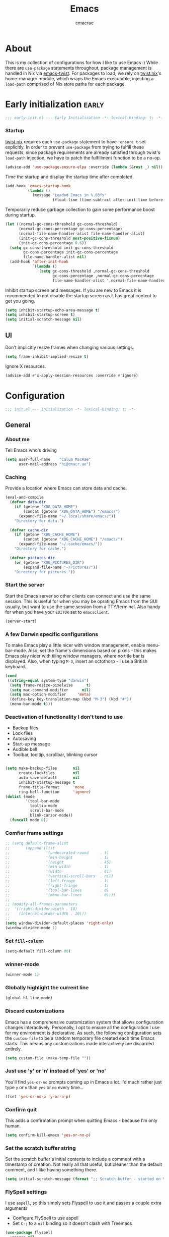#+title: Emacs
#+property: header-args:emacs-lisp :tangle yes
#+author: cmacrae
#+startup: overview
* About
This is my collection of configurations for how I like to use Emacs :)
While there are =use-package= statements throughout, package management is handled in Nix via [[https://github.com/emacs-twist][emacs-twist]].
For packages to load, we rely on [[https://github.com/emacs-twist/twist.nix][twist.nix]]'s home-manager module, which wraps the Emacs executable, injecting a =load-path= comprised of Nix store paths for each package.

* Early initialization :early:
#+begin_src emacs-lisp
;;; early-init.el --- Early Initialization -*- lexical-binding: t; -*-
#+end_src
*** Startup
[[https://github.com/emacs-twist/twist.nix][twist.nix]] requires each =use-package= statement to have =:ensure t= set explicitly. In order to prevent =use-package= from trying to fulfill these requests, since package requirements are already satisfied through twist's =load-path= injection, we have to patch the fulfillment function to be a no-op.
#+begin_src emacs-lisp :early:
(advice-add 'use-package-ensure-elpa :override (lambda (&rest _) nil))
#+end_src

Time the startup and display the startup time after completed.
#+begin_src emacs-lisp
(add-hook 'emacs-startup-hook
          (lambda ()
            (message "Loaded Emacs in %.03fs"
                     (float-time (time-subtract after-init-time before-init-time)))))
#+end_src

Temporarily reduce garbage collection to gain some performance boost during startup.
#+begin_src emacs-lisp
(let ((normal-gc-cons-threshold gc-cons-threshold)
      (normal-gc-cons-percentage gc-cons-percentage)
      (normal-file-name-handler-alist file-name-handler-alist)
      (init-gc-cons-threshold most-positive-fixnum)
      (init-gc-cons-percentage 0.6))
  (setq gc-cons-threshold init-gc-cons-threshold
        gc-cons-percentage init-gc-cons-percentage
        file-name-handler-alist nil)
  (add-hook 'after-init-hook
            `(lambda ()
               (setq gc-cons-threshold ,normal-gc-cons-threshold
                     gc-cons-percentage ,normal-gc-cons-percentage
                     file-name-handler-alist ',normal-file-name-handler-alist))))
#+end_src

Inhibit startup screen and messages. If you are new to Emacs it is recommended to not
disable the startup screen as it has great content to get you going.
#+begin_src emacs-lisp
(setq inhibit-startup-echo-area-message t)
(setq inhibit-startup-screen t)
(setq initial-scratch-message nil)
#+end_src

** UI
Don't implicitly resize frames when changing various settings.
#+begin_src emacs-lisp
(setq frame-inhibit-implied-resize t)
#+end_src

Ignore X resources.
#+begin_src emacs-lisp
(advice-add #'x-apply-session-resources :override #'ignore)
#+end_src

* Configuration
#+begin_src emacs-lisp
;;; init.el --- Initialization -*- lexical-binding: t; -*-
#+end_src
** General
*** About me
Tell Emacs who's driving
#+begin_src emacs-lisp
(setq user-full-name    "Calum MacRae"
      user-mail-address "hi@cmacr.ae")
#+end_src

*** Caching
Provide a location where Emacs can store data and cache.
#+begin_src emacs-lisp
(eval-and-compile
  (defvar data-dir
    (if (getenv "XDG_DATA_HOME")
        (concat (getenv "XDG_DATA_HOME") "/emacs/")
      (expand-file-name "~/.local/share/emacs/"))
    "Directory for data.")

  (defvar cache-dir
    (if (getenv "XDG_CACHE_HOME")
        (concat (getenv "XDG_CACHE_HOME") "/emacs/")
      (expand-file-name "~/.cache/emacs/"))
    "Directory for cache.")

  (defvar pictures-dir
    (or (getenv "XDG_PICTURES_DIR")
        (expand-file-name "~/Pictures/"))
    "Directory for pictures."))
#+end_src

*** Start the server
Start the Emacs server so other clients can connect and use the same session.
This is useful for when you may be oprating Emacs from the GUI usually, but want to use the same session from a TTY/terminal.
Also handy for when you have your ~EDITOR~ set to ~emacsclient~.
#+begin_src emacs-lisp
(server-start)
#+end_src

*** A few Darwin specific configurations
To make Emacs play a little nicer with window management, enable menu-bar-mode.
Also, set the frame's dimensions based on pixels - this makes Emacs play nicer with tiling
window managers, where no title bar is displayed.
Also, when typing =M-3=, insert an octothorp - I use a British keyboard.
#+begin_src emacs-lisp
(cond
 ((string-equal system-type "darwin")
  (setq frame-resize-pixelwise      t)
  (setq mac-command-modifier      nil)
  (setq mac-option-modifier     'meta)
  (define-key key-translation-map (kbd "M-3") (kbd "#"))
  (menu-bar-mode t)))
#+end_src

*** Deactivation of functionality I don't tend to use
- Backup files
- Lock files
- Autosaving
- Start-up message
- Audible bell
- Toolbar, tooltip, scrollbar, blinking cursor
#+begin_src emacs-lisp

(setq make-backup-files       nil
      create-lockfiles        nil
      auto-save-default       nil
      inhibit-startup-message t
      frame-title-format      'none
      ring-bell-function      'ignore)
(dolist (mode
         '(tool-bar-mode
           tooltip-mode
           scroll-bar-mode
           blink-cursor-mode))
  (funcall mode 0))
#+end_src

*** Comfier frame settings
#+begin_src emacs-lisp
;; (setq default-frame-alist
;;       (append (list
;;                '(undecorated-round     . t)
;;                '(min-height            . 1)
;;                '(height                . 45)
;;                '(min-width             . 1)
;;                '(width                 . 81)
;;                '(vertical-scroll-bars  . nil)
;;                '(left-fringe           . 1)
;;                '(right-fringe          . 1)
;;                '(tool-bar-lines        . 0)
;;                '(menu-bar-lines        . 0))))
;; 
;; (modify-all-frames-parameters
;;  '((right-divider-width . 10)
;;    (internal-border-width . 20)))
;; 
(setq window-divider-default-places 'right-only)
(window-divider-mode 1)
#+end_src

*** Set =fill-column=
#+begin_src emacs-lisp
(setq-default fill-column 80)
#+end_src

*** winner-mode
#+begin_src emacs-lisp
(winner-mode 1)
#+end_src

*** Globally highlight the current line
#+begin_src emacs-lisp
(global-hl-line-mode)
#+end_src

*** Discard customizations
Emacs has a comprehensive customization system that allows configuration changes interactively.
Personally, I opt to ensure all the configuration I use for my environment is declarative.
As such, the following configuration sets the ~custom-file~ to be a random temporary file created each time Emacs starts.
This means any customizations made interactively are discarded entirely.
#+begin_src emacs-lisp
(setq custom-file (make-temp-file ""))
#+end_src

*** Just use 'y' or 'n' instead of 'yes' or 'no'
You'll find =yes-or-no= prompts coming up in Emacs a lot.
I'd much rather just type =y= or =n= than =yes= or =no= every time...
#+begin_src emacs-lisp
(fset 'yes-or-no-p 'y-or-n-p)
#+end_src

*** Confirm quit
This adds a confirmation prompt when quitting Emacs - because I'm only human.
#+begin_src emacs-lisp
(setq confirm-kill-emacs 'yes-or-no-p)
#+end_src

*** Set the scratch buffer string
Set the scratch buffer's initial contents to include a comment with a timestamp of creation.
Not really all that useful, but cleaner than the default comment, and I like having something there.
#+begin_src emacs-lisp
(setq initial-scratch-message (format ";; Scratch buffer - started on %s\n\n" (current-time-string)))
#+end_src

*** FlySpell settings
I use =aspell=, so this simply sets [[https://www.emacswiki.org/emacs/FlySpell][Flyspell]] to use it and passes a couple extra arguments
- Configure FlySpell to use aspell
- Set =C-;= to a =nil= binding so it doesn't clash with Treemacs
#+begin_src emacs-lisp
(use-package flyspell
  :ensure nil
  :after use-package
  :bind
  (:map flyspell-mode-map ("C-;" . nil))
  :init
  (setq ispell-program-name "aspell"
        ispell-extra-args   '("--sug-mode=ultra" "--lang=en_GB")))
#+end_src

** Core
Packages that build the foundation of my configuration.
Mostly my preference for Emacs' completion system/interface, modal editing, project/workspace management, etc.

*** Vertico
Consistent, minimalistic completion UI
#+begin_src emacs-lisp
(use-package vertico
  :ensure t
  :hook (after-init . vertico-mode)
  :custom
  (vertico-resize t))

;; (use-package vertico-posframe
;;   :ensure t
;;   :hook
;;   (vertico-mode . (lambda () (vertico-posframe-mode 1)))
;;   :custom
;;   (vertico-posframe-poshandler #'posframe-poshandler-point-frame-center))
#+end_src

*** savehist
Persist completion history
#+begin_src emacs-lisp
(use-package savehist-mode
  :ensure nil
  :hook (after-init . savehist-mode))
#+end_src

*** orderless
Intuitive completion style for candidates based on space separated patterns
#+begin_src emacs-lisp
(use-package orderless
  :ensure t
  :custom
  (completion-styles '(orderless))
  (completion-category-defaults nil)
  (completion-category-overrides '((file (styles partial-completion)))))
#+end_src

*** marginalia
Annotations for minibuffer candidates
#+begin_src emacs-lisp
(use-package marginalia
  :ensure t
  :hook (after-init . marginalia-mode)
  :custom
  (marginalia-annotators '(marginalia-annotators-heavy marginalia-annotators-light nil)))
#+end_src

*** Embark
Act on targets, sort of like a right-click menu
#+begin_src emacs-lisp
(use-package embark
  :ensure t
  :after marginalia
  :bind
  (("C-," . embark-act))

  :config
  (defvar-keymap embark-password-store-actions
    :doc "Keymap for actions for password-store."
    :parent embark-general-map
    "c" #'password-store-copy
    "f" #'password-store-copy-field
    "i" #'password-store-insert
    "I" #'password-store-generate
    "r" #'password-store-rename
    "e" #'password-store-edit
    "k" #'password-store-remove
    "U" #'password-store-url)

  (add-to-list 'embark-keymap-alist '(password-store . embark-password-store-actions))
  (add-to-list 'marginalia-prompt-categories '("Password entry" . password-store))

  :init
  (setq prefix-help-command #'embark-prefix-help-command))

(use-package embark-consult :ensure t)
#+end_src

*** Consult
Practical completion
#+begin_src emacs-lisp
(use-package consult
  :ensure t
  :bind (("C-s"   . consult-line)
         ("C-c h" . consult-history)
         ("C-c m" . consult-mode-command)
         ("C-c k" . consult-kmacro)

         ("C-x M-:" . consult-complex-command)
         ("C-x b"   . consult-buffer)
         ("C-x 4 b" . consult-buffer-other-window)
         ("C-x 5 b" . consult-buffer-other-frame)
         ("C-x r b" . consult-bookmark)
         ("C-x p b" . consult-project-buffer)

         ("M-#" . consult-register-load)
         ("M-'" . consult-register-store)
         ("C-M-#" . consult-register)

         ("M-y" . consult-yank-pop)
         ("<help> a" . consult-apropos)

         ("M-g e" . consult-compile-error)
         ("M-g f" . consult-flycheck)
         ("M-g g" . consult-goto-line)
         ("M-g M-g" . consult-goto-line)
         ("M-g o" . consult-outline)
         ("M-g m" . consult-mark)
         ("M-g k" . consult-global-mark)
         ("M-g i" . consult-imenu)
         ("M-g I" . consult-imenu-multi)

         ("M-s d" . consult-find)
         ("M-s D" . consult-locate)
         ("M-s g" . consult-grep)
         ("M-s G" . consult-git-grep)
         ("M-s r" . consult-ripgrep)
         ("M-s L" . consult-line-multi)
         ("M-s m" . consult-multi-occur)
         ("M-s k" . consult-keep-lines)
         ("M-s u" . consult-focus-lines)

         ("M-s e" . consult-isearch-history)
         :map isearch-mode-map
         ("M-e" . consult-isearch-history)
         ("M-s e" . consult-isearch-history)
         ("M-s l" . consult-line)
         ("M-s L" . consult-line-multi)

         :map minibuffer-local-map
         ("M-s" . consult-history)
         ("M-r" . consult-history))

  ;; Enable automatic preview at point in the *Completions* buffer.
  :hook (completion-list-mode . consult-preview-at-point-mode)

  :init

  ;; Optionally configure the register formatting. This improves the register
  ;; preview for `consult-register', `consult-register-load',
  ;; `consult-register-store' and the Emacs built-ins.
  (setq register-preview-delay 0.5
        register-preview-function #'consult-register-format)

  ;; Add thin lines, sorting and hide the mode line of the register preview window.
  (advice-add #'register-preview :override #'consult-register-window)

  ;; Use Consult to select xref locations with preview
  (setq xref-show-xrefs-function #'consult-xref
        xref-show-definitions-function #'consult-xref)

  :config

  (consult-customize
   consult-theme
   consult-ripgrep consult-git-grep consult-grep
   consult-bookmark consult-recent-file consult-xref
   consult--source-bookmark consult--source-recent-file
   consult--source-project-recent-file
   :preview-key '(:debounce 0.2 any))

  (setq consult-narrow-key "<") ;; (kbd "C-+")

  (autoload 'projectile-project-root "projectile")
  (setq consult-project-function (lambda (_) (projectile-project-root))))
#+end_src

*** corfu
In-buffer completion with pop-ups
#+begin_src emacs-lisp
(use-package corfu
  :ensure t
  :custom
  (corfu-auto t)
  :hook
  (after-init . global-corfu-mode))
#+end_src

*** cape
Completion-at-point extensions
#+begin_src emacs-lisp
(use-package cape
  :ensure t
  :after corfu
  :config
  (add-to-list 'completion-at-point-functions #'cape-dabbrev)
  (add-to-list 'completion-at-point-functions #'cape-file))
#+end_src

*** TODO Meow
Powrful, elegant, simplistic modal editing framework.
Primarily I use Colemak-DH, but also need to use Qwerty when I just have the laptop keyboard.
#+begin_src emacs-lisp :DISABLED:
;;(use-package meow
;;  :ensure t
;;  :hook (after-init . (lambda ()
;;                        (meow-setup-qwerty)
;;                        (meow-global-mode 1)))
;;  :preface
;;  ;; Set-up for Qwerty
;;  (defun meow-setup-qwerty ()
;;    (setq meow-cheatsheet-layout meow-cheatsheet-layout-qwerty)
;;    (meow-motion-overwrite-define-key
;;     '("j" . meow-next)
;;     '("k" . meow-prev)
;;     '("<escape>" . ignore))
;;    (meow-leader-define-key
;;     ;; SPC j/k will run the original command in MOTION state.
;;     '("j" . "H-j")
;;     '("k" . "H-k")
;;     ;; Use SPC (0-9) for digit arguments.
;;     '("1" . meow-digit-argument)
;;     '("2" . meow-digit-argument)
;;     '("3" . meow-digit-argument)
;;     '("4" . meow-digit-argument)
;;     '("5" . meow-digit-argument)
;;     '("6" . meow-digit-argument)
;;     '("7" . meow-digit-argument)
;;     '("8" . meow-digit-argument)
;;     '("9" . meow-digit-argument)
;;     '("0" . meow-digit-argument)
;;     '("/" . meow-keypad-describe-key)
;;     '("?" . meow-cheatsheet))
;;    (meow-normal-define-key
;;     '("0" . meow-expand-0)
;;     '("9" . meow-expand-9)
;;     '("8" . meow-expand-8)
;;     '("7" . meow-expand-7)
;;     '("6" . meow-expand-6)
;;     '("5" . meow-expand-5)
;;     '("4" . meow-expand-4)
;;     '("3" . meow-expand-3)
;;     '("2" . meow-expand-2)
;;     '("1" . meow-expand-1)
;;     '("-" . negative-argument)
;;     '(";" . meow-reverse)
;;     '("," . meow-inner-of-thing)
;;     '("." . meow-bounds-of-thing)
;;     '("[" . meow-beginning-of-thing)
;;     '("]" . meow-end-of-thing)
;;     '("a" . meow-append)
;;     '("A" . meow-open-below)
;;     '("b" . meow-back-word)
;;     '("B" . meow-back-symbol)
;;     '("c" . meow-change)
;;     '("d" . meow-delete)
;;     '("D" . meow-backward-delete)
;;     '("e" . meow-next-word)
;;     '("E" . meow-next-symbol)
;;     '("f" . meow-find)
;;     '("g" . meow-cancel-selection)
;;     '("G" . meow-grab)
;;     '("h" . meow-left)
;;     '("H" . meow-left-expand)
;;     '("i" . meow-insert)
;;     '("I" . meow-open-above)
;;     '("j" . meow-next)
;;     '("J" . meow-next-expand)
;;     '("k" . meow-prev)
;;     '("K" . meow-prev-expand)
;;     '("l" . meow-right)
;;     '("L" . meow-right-expand)
;;     '("m" . meow-join)
;;     '("n" . meow-search)
;;     '("o" . meow-block)
;;     '("O" . meow-to-block)
;;     '("p" . meow-yank)
;;     '("q" . meow-quit)
;;     '("Q" . meow-goto-line)
;;     '("r" . meow-replace)
;;     '("R" . meow-swap-grab)
;;     '("s" . meow-kill)
;;     '("t" . meow-till)
;;     '("u" . meow-undo)
;;     '("U" . meow-undo-in-selection)
;;     '("v" . meow-visit)
;;     '("w" . meow-mark-word)
;;     '("W" . meow-mark-symbol)
;;     '("x" . meow-line)
;;     '("X" . meow-goto-line)
;;     '("y" . meow-save)
;;     '("Y" . meow-sync-grab)
;;     '("z" . meow-pop-selection)
;;     '("'" . repeat)
;;     '("<escape>" . ignore)))
;;  
;;  ;; Setup for Colemak-DH
;;  (defun meow-setup-colemak ()
;;    (setq meow-cheatsheet-layout meow-cheatsheet-layout-colemak-dh)
;;    (meow-motion-overwrite-define-key
;;     ;; Use e to move up, n to move down.
;;     ;; Since special modes usually use n to move down, we only overwrite e here.
;;     '("e" . meow-prev)
;;     '("<escape>" . ignore))
;;    (meow-leader-define-key
;;     '("?" . meow-cheatsheet)
;;     ;; To execute the originally e in MOTION state, use SPC e.
;;     '("e" . "H-e")
;;     '("1" . meow-digit-argument)
;;     '("2" . meow-digit-argument)
;;     '("3" . meow-digit-argument)
;;     '("4" . meow-digit-argument)
;;     '("5" . meow-digit-argument)
;;     '("6" . meow-digit-argument)
;;     '("7" . meow-digit-argument)
;;     '("8" . meow-digit-argument)
;;     '("9" . meow-digit-argument)
;;     '("0" . meow-digit-argument))
;;    (meow-normal-define-key
;;     '("0" . meow-expand-0)
;;     '("1" . meow-expand-1)
;;     '("2" . meow-expand-2)
;;     '("3" . meow-expand-3)
;;     '("4" . meow-expand-4)
;;     '("5" . meow-expand-5)
;;     '("6" . meow-expand-6)
;;     '("7" . meow-expand-7)
;;     '("8" . meow-expand-8)
;;     '("9" . meow-expand-9)
;;     '("-" . negative-argument)
;;     '(";" . meow-reverse)
;;     '("," . meow-inner-of-thing)
;;     '("." . meow-bounds-of-thing)
;;     '("[" . meow-beginning-of-thing)
;;     '("]" . meow-end-of-thing)
;;     '("/" . meow-visit)
;;     '("a" . meow-append)
;;     '("A" . meow-open-below)
;;     '("b" . meow-back-word)
;;     '("B" . meow-back-symbol)
;;     '("c" . meow-change)
;;     '("e" . meow-prev)
;;     '("E" . meow-prev-expand)
;;     '("f" . meow-find)
;;     '("g" . meow-cancel-selection)
;;     '("G" . meow-grab)
;;     '("h" . meow-left)
;;     '("H" . meow-left-expand)
;;     '("i" . meow-right)
;;     '("I" . meow-right-expand)
;;     '("j" . meow-join)
;;     '("k" . meow-kill)
;;     '("l" . meow-line)
;;     '("L" . meow-goto-line)
;;     '("m" . meow-mark-word)
;;     '("M" . meow-mark-symbol)
;;     '("n" . meow-next)
;;     '("N" . meow-next-expand)
;;     '("o" . meow-block)
;;     '("O" . meow-to-block)
;;     '("p" . meow-yank)
;;     '("q" . meow-quit)
;;     '("r" . meow-replace)
;;     '("s" . meow-insert)
;;     '("S" . meow-open-above)
;;     '("t" . meow-till)
;;     '("u" . meow-undo)
;;     '("U" . meow-undo-in-selection)
;;     '("v" . meow-search)
;;     '("w" . meow-next-word)
;;     '("W" . meow-next-symbol)
;;     '("x" . meow-delete)
;;     '("X" . meow-backward-delete)
;;     '("y" . meow-save)
;;     '("z" . meow-pop-selection)
;;     '("'" . repeat)
;;     '("<escape>" . ignore)))
;;
;;  :config
;;  (defun meow-switch-layouts ()
;;    "Switch between QWERTY and Colemak-DH layouts for Meow."
;;    (interactive)
;;    (if (eq meow-cheatsheet-layout meow-cheatsheet-layout-qwerty)
;;        (progn
;;          (meow-setup-colemak)
;;          (message "Activated Colemak-DH layout"))
;;      (meow-setup-qwerty)
;;      (message "Activated Qwerty layout"))))
#+end_src

*** Evil
Vim emulation in Emacs. Because: yes, you can have the best of both worlds!
Below you'll find various extensions to my Evil layer that generally improve the quality of life.
#+begin_src emacs-lisp
(use-package evil
  :ensure t
  :init
  (setq evil-want-C-u-scroll t)
  (setq evil-want-keybinding nil)
  :hook (after-init . evil-mode)
  :custom (evil-respect-visual-line-mode t))

(use-package evil-easymotion
  :ensure t
  :after evil
  :config
  (evilem-default-keybindings "SPC"))
#+end_src

**** Evil Colemak Basics
For using the Colemak-DH layout with Evil bindings.
#+begin_src emacs-lisp
(use-package evil-colemak-basics
  :ensure t
  :after (evil evil-snipe evil-collection)
  :custom
  (evil-colemak-basics-layout-mod 'mod-dh)
  (evil-colemak-basics-char-jump-commands 'evil-snipe)
  :commands global-evil-colemak-basics-mode)
#+end_src

**** Evil Collection
A collection of Evil bindings, for the parts of Emacs that Evil does not cover properly by default
#+begin_SRC emacs-lisp
(use-package evil-collection
  :ensure t
  :after evil
  :custom
  (evil-collection-outline-bind-tab-p t)
  (forge-add-default-bindings nil)
  :hook (evil-mode . evil-collection-init))
#+end_src

**** Commentary
Easily comment lines/blocks. Emulates commentary.vim
#+begin_src emacs-lisp
(use-package evil-commentary
  :ensure t
  :after evil
  :hook (evil-mode . evil-commentary-mode))
#+end_src

**** Snipe
2-char searching with f, F, t, T operators. Like seek.vim/sneak.vim
#+begin_SRC emacs-lisp
(use-package evil-snipe
  :ensure t
  :after evil
  :hook
  (evil-mode . evil-snipe-mode)
  (evil-snipe-mode . evil-snipe-override-mode))
#+end_src

**** multiedit
Multiple cursors for evil-mode, based on iedit
#+begin_src emacs-lisp
(use-package evil-multiedit
  :ensure t
  :after evil
  :hook (evil-mode . evil-multiedit-default-keybinds)
  :config
  (evil-ex-define-cmd "ie[dit]" 'evil-multiedit-ex-match))
#+end_src

**** surround
Easily surround things. Emulates surround.vim
#+begin_src emacs-lisp
(use-package evil-surround
  :ensure t
  :after evil
  :hook (evil-mode . global-evil-surround-mode))
#+end_src

**** Lion
Align operators (gl & gL), emulating lion.vim
#+begin_src emacs-lisp
(use-package evil-lion
  :ensure t
  :after evil
  :hook (evil-mode . evil-lion-mode))
#+end_src

**** Goggles
Visual hints when performing Evil operations (dd, yy, cw, p, etc.)
#+begin_src emacs-lisp
(use-package evil-goggles
  :ensure t
  :after evil
  :hook (evil-mode . evil-goggles-mode)
  :config (evil-goggles-use-diff-faces))
#+end_src

*** Projectile
Project management based on version control repositories.
This makes hopping around and between various projects really easy.
Not only that, but it allows project-wide actions. Like killing all buffers for a project, performing a project-wide find-and-replace, or a grep, etc.
#+begin_src emacs-lisp
(use-package projectile
  :ensure t
  :hook
  (after-init . projectile-mode)
  :custom
  (projectile-completion-system 'auto)
  (projectile-switch-project-action 'treemacs-add-and-display-current-project-exclusively)
  :bind
  (:map projectile-mode-map
          ("C-x p p" . projectile-persp-switch-project)))
#+end_src

*** perspective
Workspaces! Indespensible if you work on a lot of projects. Perspective is like workspaces (virtual desktops) for Emacs. It’s a means of namespacing a group of tangible buffers. When combined with Projectile, this becomes a really nice combination as projects then seemlessly translate to workspaces.

#+begin_src emacs-lisp
(use-package perspective
  :ensure t
  :hook (after-init . persp-mode)
  :custom
  (persp-show-modestring nil)
  (persp-suppress-no-prefix-key-warning t))

(use-package persp-projectile
  :ensure t
  :after perspective)
#+end_src

*** Flycheck
Have Flycheck turned on for everything - checking stuff is always good!
#+begin_src emacs-lisp
(use-package flycheck
  :ensure t
  :after envrc
  :hook (after-init . global-flycheck-mode))
#+end_src

*** hydra
Great package to tie tangible actions together into convenient keybinding landscapes.

General hydras:
- Zoom: increase/decrease current buffer text size
- Perspective: common bindings useful for perspective

#+begin_src emacs-lisp
(use-package hydra
  :ensure t
  :bind
  ("C-x z" . hydra-zoom/body)
  ("C-x x" . hydra-persp/body)

  :config

  (defhydra hydra-zoom ()
    "Zoom"
    ("i" text-scale-increase "In")
    ("o" text-scale-decrease "Out")
    ("q" nil "Quit" :color blue))

  (defhydra hydra-persp (:columns 4 :color blue)
    "Perspective"
    ("a" persp-add-buffer "Add Buffer")
    ("i" persp-import "Import")
    ("c" persp-kill "Close")
    ("n" persp-next "Next")
    ("p" persp-prev "Prev")
    ("k" persp-remove-buffer "Kill Buffer")
    ("r" persp-rename "Rename")
    ("A" persp-set-buffer "Set Buffer")
    ("s" persp-switch "Switch")
    ("C-x" persp-switch-last "Switch Last")
    ("b" persp-switch-to-buffer "Switch to Buffer")
    ("P" projectile-persp-switch-project "Switch Project")
    ("q" nil "Quit")))
#+end_src

*** vterm
#+begin_src emacs-lisp
(use-package vterm
  :ensure t
  :after evil
  :hook
  (vterm-mode . (lambda ()
                  (setq-local evil-insert-state-cursor 'hbar)
                  (evil-insert-state)))
  :config
  (define-key vterm-mode-map [return]                      #'vterm-send-return)
  (setq vterm-keymap-exceptions nil)
  (evil-define-key 'insert vterm-mode-map (kbd "C-e")      #'vterm--self-insert)
  (evil-define-key 'insert vterm-mode-map (kbd "C-f")      #'vterm--self-insert)
  (evil-define-key 'insert vterm-mode-map (kbd "C-a")      #'vterm--self-insert)
  (evil-define-key 'insert vterm-mode-map (kbd "C-v")      #'vterm--self-insert)
  (evil-define-key 'insert vterm-mode-map (kbd "C-b")      #'vterm--self-insert)
  (evil-define-key 'insert vterm-mode-map (kbd "C-w")      #'vterm--self-insert)
  (evil-define-key 'insert vterm-mode-map (kbd "C-u")      #'vterm--self-insert)
  (evil-define-key 'insert vterm-mode-map (kbd "C-d")      #'vterm--self-insert)
  (evil-define-key 'insert vterm-mode-map (kbd "C-n")      #'vterm--self-insert)
  (evil-define-key 'insert vterm-mode-map (kbd "C-m")      #'vterm--self-insert)
  (evil-define-key 'insert vterm-mode-map (kbd "C-p")      #'vterm--self-insert)
  (evil-define-key 'insert vterm-mode-map (kbd "C-j")      #'vterm--self-insert)
  (evil-define-key 'insert vterm-mode-map (kbd "C-k")      #'vterm--self-insert)
  (evil-define-key 'insert vterm-mode-map (kbd "C-r")      #'vterm--self-insert)
  (evil-define-key 'insert vterm-mode-map (kbd "C-t")      #'vterm--self-insert)
  (evil-define-key 'insert vterm-mode-map (kbd "C-g")      #'vterm--self-insert)
  (evil-define-key 'insert vterm-mode-map (kbd "C-c")      #'vterm--self-insert)
  (evil-define-key 'insert vterm-mode-map (kbd "C-SPC")    #'vterm--self-insert)
  (evil-define-key 'insert vterm-mode-map (kbd "C-y")      #'vterm--self-insert)
  (evil-define-key 'normal vterm-mode-map (kbd "C-d")      #'vterm--self-insert)
  (evil-define-key 'normal vterm-mode-map (kbd "p")        #'vterm-yank)
  (evil-define-key 'normal vterm-mode-map (kbd "i")        #'evil-insert-resume)
  (evil-define-key 'normal vterm-mode-map (kbd "o")        #'evil-insert-resume)
  (evil-define-key 'normal vterm-mode-map (kbd "<return>") #'evil-insert-resume)

  :custom
  (vterm-ignore-blink-cursor t))


(use-package multi-vterm
  :ensure t
  :bind
  ("C-x p t" . multi-vterm-project))
#+end_src

*** Treemacs
Sidebar filebrowser, very handy.

#+begin_src emacs-lisp
(use-package treemacs
  :ensure t
  :bind ("C-;" . #'treemacs-select-window)
  :custom
  (treemacs-collapse-dirs                   1)
  (treemacs-deferred-git-apply-delay        0.5)
  (treemacs-directory-name-transformer      #'identity)
  (treemacs-display-in-side-window          t)
  (treemacs-eldoc-display                   'simple)
  (treemacs-file-event-delay                2000)
  (treemacs-file-extension-regex            treemacs-last-period-regex-value)
  (treemacs-file-follow-delay               0.2)
  (treemacs-file-name-transformer           #'identity)
  (treemacs-follow-after-init               t)
  (treemacs-expand-after-init               t)
  (treemacs-find-workspace-method           'find-for-file-or-pick-first)
  (treemacs-git-command-pipe                "")
  (treemacs-goto-tag-strategy               'refetch-index)
  (treemacs-header-scroll-indicators        '(nil . "^^^^^^"))
  (treemacs-hide-dot-git-directory          t)
  (treemacs-indentation                     2)
  (treemacs-indentation-string              " ")
  (treemacs-is-never-other-window           nil)
  (treemacs-max-git-entries                 5000)
  (treemacs-missing-project-action          'ask)
  (treemacs-move-forward-on-expand          nil)
  (treemacs-no-png-images                   nil)
  (treemacs-no-delete-other-windows         t)
  (treemacs-project-follow-cleanup          nil)
  (treemacs-persist-file                    (expand-file-name ".cache/treemacs-persist" user-emacs-directory))
  (treemacs-position                        'left)
  (treemacs-read-string-input               'from-child-frame)
  (treemacs-recenter-distance               0.1)
  (treemacs-recenter-after-file-follow      nil)
  (treemacs-recenter-after-tag-follow       nil)
  (treemacs-recenter-after-project-jump     'always)
  (treemacs-recenter-after-project-expand   'on-distance)
  (treemacs-litter-directories              '("/result"))
  (treemacs-project-follow-into-home        nil)
  (treemacs-show-cursor                     nil)
  (treemacs-show-hidden-files               nil)
  (treemacs-silent-filewatch                nil)
  (treemacs-silent-refresh                  nil)
  (treemacs-sorting                         'alphabetic-asc)
  (treemacs-select-when-already-in-treemacs 'move-back)
  (treemacs-space-between-root-nodes        t)
  (treemacs-tag-follow-cleanup              t)
  (treemacs-tag-follow-delay                1.5)
  (treemacs-text-scale                      nil)
  (treemacs-user-mode-line-format           'none)
  (treemacs-user-header-line-format         nil)
  (treemacs-wide-toggle-width               70)
  (treemacs-width                           35)
  (treemacs-width-increment                 1)
  (treemacs-width-is-initially-locked       t)
  (treemacs-workspace-switch-cleanup        nil)
  (treemacs-follow-mode                     t)
  (treemacs-filewatch-mode                  t)
  (treemacs-git-commit-diff-mode            t)
  (treemacs-hide-gitignored-files-mode      nil)
  (treemacs-fringe-indicator-mode           nil)
  :bind
  (:map global-map
        ("C-;"       . treemacs-select-window)
        ("C-x t 1"   . treemacs-delete-other-windows)
        ("C-x t t"   . treemacs)
        ("C-x t d"   . treemacs-select-directory)
        ("C-x t B"   . treemacs-bookmark)
        ("C-x t C-t" . treemacs-find-file)
        ("C-x t M-t" . treemacs-find-tag)))

;; (use-package treemacs-projectile
;;   :ensure t
;;   :after (treemacs projectile))

;; (use-package treemacs-icons-dired
;;   :ensure t
;;   :hook (dired-mode . treemacs-icons-dired-enable-once)
;;   :ensure t)
;; 
;; (use-package treemacs-magit
;;   :ensure t
;;   :after (treemacs magit))

(use-package treemacs-all-the-icons
  :ensure t
  :after
  (treemacs all-the-icons)
  :config
  (treemacs-load-theme "all-the-icons"))

(use-package treemacs-perspective
  :ensure t
  :after (treemacs perspective)
  :custom
  (treemacs-set-scope-type 'Perspectives))
#+end_src

*** password-store
I use [[https://www.passwordstore.org/][pass]] as my password manager, which comes with its own functions for Emacs
#+begin_src emacs-lisp
(use-package password-store
  :ensure t
  ;; :demand t
  :bind
  ("C-x M-p" . password-store-copy)
  :custom
  (auth-sources '(password-store)))
#+end_src

*** Magit
The one true Git porcelain!
Truly a joy to use - I wouldn't be the Git wizard I can be without it.

#+begin_src emacs-lisp
(use-package magit
  :ensure t
  :bind ("C-c m" . magit-status))

(use-package forge
  :ensure t
  :after magit
  :custom
  (forge-topic-list-limit '(30 . -1))
  :config
  (defun cm/forge-post-submit-callback-browse-pr (value _headers _status _req)
    (when t
      (when-let ((url (alist-get 'html_url value)))
        (browse-url url))))

  ;; TODO: this appears to have been deprecated, figure out how we can add this back
  ;; (magit-add-section-hook 'magit-status-sections-hook 'forge-insert-authored-pullreqs 'forge-insert-pullreqs 'replace)
  (add-hook 'forge-post-submit-callback-hook 'cm/forge-post-submit-callback-browse-pr))
#+end_src

** Auxiliary
Packages that are not essential to my configuration, but enhance the quality of life greatly

*** org-mode
Various pieces of configuration for the mighty org-mode.
- org-modern brings a bit of style.
- org-appear toggles visibility of hidden elements when entering/leaving said element.
#+begin_src emacs-lisp
(use-package org
  :hook (org-mode . visual-line-mode)
  :custom
  (org-src-fontify-natively            t)
  (org-fontify-quote-and-verse-blocks  t)
  (org-src-tab-acts-natively           t)
  (org-edit-src-content-indentation    0)
  (org-src-preserve-indentation        t))

(use-package org-modern
  :ensure t
  :hook (org-mode . org-modern-mode)
  :custom
  (org-auto-align-tags                 nil)
  (org-tags-column                     0)
  (org-catch-invisible-edits           'show-and-error)
  (org-special-ctrl-a/e                t)
  (org-insert-heading-respect-content  t)
  (org-hide-emphasis-markers           t)
  (org-pretty-entities                 t)
  (org-ellipsis                        "…"))

(use-package org-appear
  :ensure t
  :hook (org-mode . org-appear-mode))
#+end_src

*** hl-todo
NOTE/TODO/FIXME highlighting in comments
#+begin_src emacs-lisp
(use-package hl-todo
  :ensure t
  :hook
  (after-init . global-hl-todo-mode)
  (yaml-mode  . hl-todo-mode))
#+end_src

*** git-link
Quickly yank a Git forge link for the current file/line.
Useful for when collaborating and you want to share what you're looking at.
#+begin_src emacs-lisp
(use-package git-link
  :ensure t
  :bind
  ("C-c g l" . git-link))
#+end_src

*** ace-window
Jump around Emacs windows & frames using character prefixes.
Prefixes are set based on the currently active keyboard layout.
#+begin_src emacs-lisp
(use-package ace-window
  :ensure t
  :bind ("M-o" . hydra-window/body)
  :custom
  (aw-dispatch-always t)
  :defines hydra-window/keymap
  :functions set-aw-keys-and-hydra
  :hook
  (after-init . set-aw-keys-and-hydra)
  (global-evil-colemak-basics-mode . set-aw-keys-and-hydra)
  :config
  (defun set-aw-keys-and-hydra ()
    (setq aw-keys (if global-evil-colemak-basics-mode
                      '(?a ?r ?s ?t ?g ?m ?n ?e ?i ?o)
                    '(?a ?s ?d ?f ?g ?h ?j ?k ?l ?\;)))
    (eval `(defhydra hydra-window (:color blue)
      "window"
      ,@(if global-evil-colemak-basics-mode
            '(("m" windmove-left "left")
              ("n" windmove-down "down")
              ("e" windmove-up "up")
              ("i" windmove-right "right"))
          '(("h" windmove-left "left")
            ("j" windmove-down "down")
            ("k" windmove-up "up")
            ("l" windmove-right "right")))
      ("a" ace-window "ace")
      ("s" (lambda () (interactive) (ace-window 4)) "swap")
      ("d" (lambda () (interactive) (ace-window 16)) "delete")
      ("q" nil "quit" :color blue)))))
#+end_src

*** expand-region
Select regions by semantic units. Really handy for selecting regions of data - just repeat keypress to expand selection further.
#+begin_src emacs-lisp
(use-package expand-region
  :ensure t
  :bind ("C-=" . er/expand-region))
#+end_src

*** golden-ratio
Automatic resizing of windows to the golden ratio 
#+begin_src emacs-lisp
(use-package golden-ratio
  :ensure t
  :hook
  (after-init . golden-ratio-mode)
  :custom
  (golden-ratio-auto-scale t))
#+end_src

** Appearance
*** Theme
Currently, I'm enjoying doom-one :)
#+begin_src emacs-lisp
(use-package doom-themes
  :ensure t
  :hook
  (after-init . (lambda () (load-theme 'doom-one :no-confirm))))
#+end_src

*** spacious-padding
Make things a little comfier
#+begin_src emacs-lisp
(use-package spacious-padding
  :ensure t
  :hook (after-init . spacious-padding-mode)
  :custom
  (spacious-padding-widths
   '( :internal-border-width 15
      :header-line-width     4
      :mode-line-width       6
      :tab-width             4
      :right-divider-width   30
      :scroll-bar-width      8)))
#+end_src

*** all-the-icons
This places little glyphs around to better convey some things where text may be a bit cluttered. That, and it makes things look nice! We’re visual creatures, after-all.
#+begin_src emacs-lisp
(use-package all-the-icons :ensure t)

(use-package all-the-icons-dired
  :ensure t
  :hook
  (dired-mode . all-the-icons-dired-mode))
#+end_src

*** ns-auto-titlebar
Automatically sets the titlebar colour on macOS to match the theme
#+begin_src emacs-lisp
(use-package ns-auto-titlebar
  :ensure t
  :if (eq system-type 'darwin)
  :hook (after-init . ns-auto-titlebar-mode))
#+end_src

** Language Support
All packages and configurations that enhance working with various programming/configuration/expression languages.

*** envrc | inheritenv
Support for ~direnv~, which operates buffer-locally.
#+begin_src emacs-lisp
(use-package envrc
  :ensure t
  :if (executable-find "direnv")
  :hook (after-init . envrc-global-mode))

(use-package inheritenv :ensure t :demand t)
#+end_src

*** eglot
Language Server Protocol integration
#+begin_src emacs-lisp
(use-package eglot
  :after inheritenv
  :hook
  (prog-mode . eglot-ensure)
  (prog-mode . (lambda () (add-hook 'before-save-hook 'eglot-format nil t)))
  :custom
  (eglot-autoshutdown           t)
  (eglot-confirm-server-edits nil)
  (eglot-sync-connect         nil)
  :config
  (with-eval-after-load 'eglot
    (dolist (mode '((nix-mode       . ("nil" :initializationOptions
                                             (:formatting (:command [ "nixpkgs-fmt" ]))))
                    (python-mode    . ("pylsp"))
                    (terraform-mode . ("terraform-ls"))
                    (rust-mode      . ("rust-analyzer"))))
      (add-to-list 'eglot-server-programs mode))))
#+end_src

*** Nix
#+begin_src emacs-lisp
(use-package nix-ts-mode
  :ensure t
  :mode "\\.nix\\'")

(use-package nix-mode
  :ensure t
  :commands (nix-repl))
#+end_src

*** Terraform
#+begin_src emacs-lisp
(use-package terraform-mode :ensure t)
#+end_src

*** Go
#+begin_src emacs-lisp
(use-package go-ts-mode
  :mode
  "\\.go\\'"
  ("go\\.mod\\'" . go-mod-ts-mode)
  :config
  (cl-pushnew '(go-mode . go-ts-mode) major-mode-remap-alist :test #'equal))
#+end_src

*** Rust
#+begin_src emacs-lisp
(use-package rust-ts-mode
  :mode "\\.rs\\'"
  :init
  (with-eval-after-load 'org
    (cl-pushnew '("rust" . rust-ts-mode) org-src-lang-modes :test #'equal)))
#+end_src

*** Python
#+begin_src emacs-lisp
(use-package python-ts-mode
  :mode "\\.py\\'"
  :init
  (with-eval-after-load 'org
    (cl-pushnew '("python" . python-ts-mode) org-src-lang-modes :test #'equal)))
#+end_src

*** JSON
#+begin_src emacs-lisp
(use-package json-ts-mode
  :mode
  "\\(?:\\(?:\\.json\\|\\.jsonld\\|\\.babelrc\\|\\.bowerrc\\|composer\\.lock\\)\\'\\)")
#+end_src

*** YAML
#+begin_src emacs-lisp
(use-package yaml-ts-mode
  :mode "\\.\\(e?ya?\\|ra\\)ml\\'")
#+end_src

*** TOML
#+begin_src emacs-lisp
(use-package toml-ts-mode
  :mode "\\.toml\\'")
#+end_src

*** Jenkins
#+begin_src emacs-lisp
(use-package jenkinsfile-mode
  :ensure t
  :mode ("\\Jenkinsfile\\'" "\\.pipeline\\'"))
#+end_src

*** Markdown
#+begin_src emacs-lisp
(use-package markdown-mode
  :mode "\\.md\\'"
  :hook
  (markdown-mode . flyspell-mode))
#+end_src

*** Docker
#+begin_src emacs-lisp
(use-package dockerfile-ts-mode
  :mode "\\Dockerfile\\'")
#+end_src

** Custom functions
Useful functions gathered that don’t justify an entire package.

*** Sensible beginning of line
Taken from [[http://emacsredux.com/blog/2013/05/22/smarter-navigation-to-the-beginning-of-a-line/][here]], I use this to replace move-beginning-of-line (C-a). It will take your point back to the first column of the line you’re on, as per the indentation. A second press will then take your point back to the very beginning of the line.
Pressing again will take you back to the indented column.
#+begin_src emacs-lisp
(defun cm/sensible-move-beginning-of-line (arg)
  "Move point back to indentation of beginning of line.

      Move point to the first non-whitespace character on this line.
      If point is already there, move to the beginning of the line.
      Effectively toggle between the first non-whitespace character and
      the beginning of the line.

      If ARG is not nil or 1, move forward ARG - 1 lines first.  If
      point reaches the beginning or end of the buffer, stop there."
  (interactive "^p")
  (setq arg (or arg 1))

  ;; Move lines first
  (when (/= arg 1)
    (let ((line-move-visual nil))
      (forward-line (1- arg))))

  (let ((orig-point (point)))
    (back-to-indentation)
    (when (= orig-point (point))
      (move-beginning-of-line 1))))

(global-set-key (kbd "C-a") 'cm/sensible-move-beginning-of-line)
#+end_src
